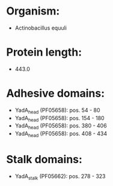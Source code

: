 * Organism:
- Actinobacillus equuli
* Protein length:
- 443.0
* Adhesive domains:
- YadA_head (PF05658): pos. 54 - 80
- YadA_head (PF05658): pos. 154 - 180
- YadA_head (PF05658): pos. 380 - 406
- YadA_head (PF05658): pos. 408 - 434
* Stalk domains:
- YadA_stalk (PF05662): pos. 278 - 323

